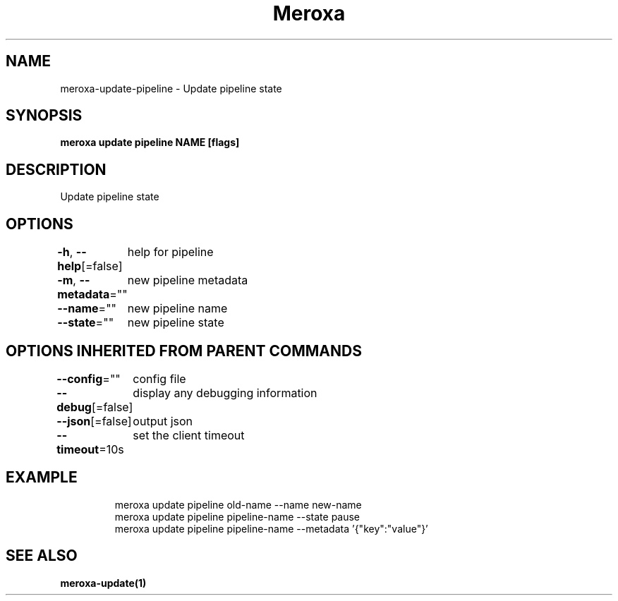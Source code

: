 .nh
.TH "Meroxa" "1" "May 2021" "Meroxa CLI " "Meroxa Manual"

.SH NAME
.PP
meroxa\-update\-pipeline \- Update pipeline state


.SH SYNOPSIS
.PP
\fBmeroxa update pipeline NAME [flags]\fP


.SH DESCRIPTION
.PP
Update pipeline state


.SH OPTIONS
.PP
\fB\-h\fP, \fB\-\-help\fP[=false]
	help for pipeline

.PP
\fB\-m\fP, \fB\-\-metadata\fP=""
	new pipeline metadata

.PP
\fB\-\-name\fP=""
	new pipeline name

.PP
\fB\-\-state\fP=""
	new pipeline state


.SH OPTIONS INHERITED FROM PARENT COMMANDS
.PP
\fB\-\-config\fP=""
	config file

.PP
\fB\-\-debug\fP[=false]
	display any debugging information

.PP
\fB\-\-json\fP[=false]
	output json

.PP
\fB\-\-timeout\fP=10s
	set the client timeout


.SH EXAMPLE
.PP
.RS

.nf

meroxa update pipeline old\-name \-\-name new\-name
meroxa update pipeline pipeline\-name \-\-state pause
meroxa update pipeline pipeline\-name \-\-metadata '{"key":"value"}'

.fi
.RE


.SH SEE ALSO
.PP
\fBmeroxa\-update(1)\fP
